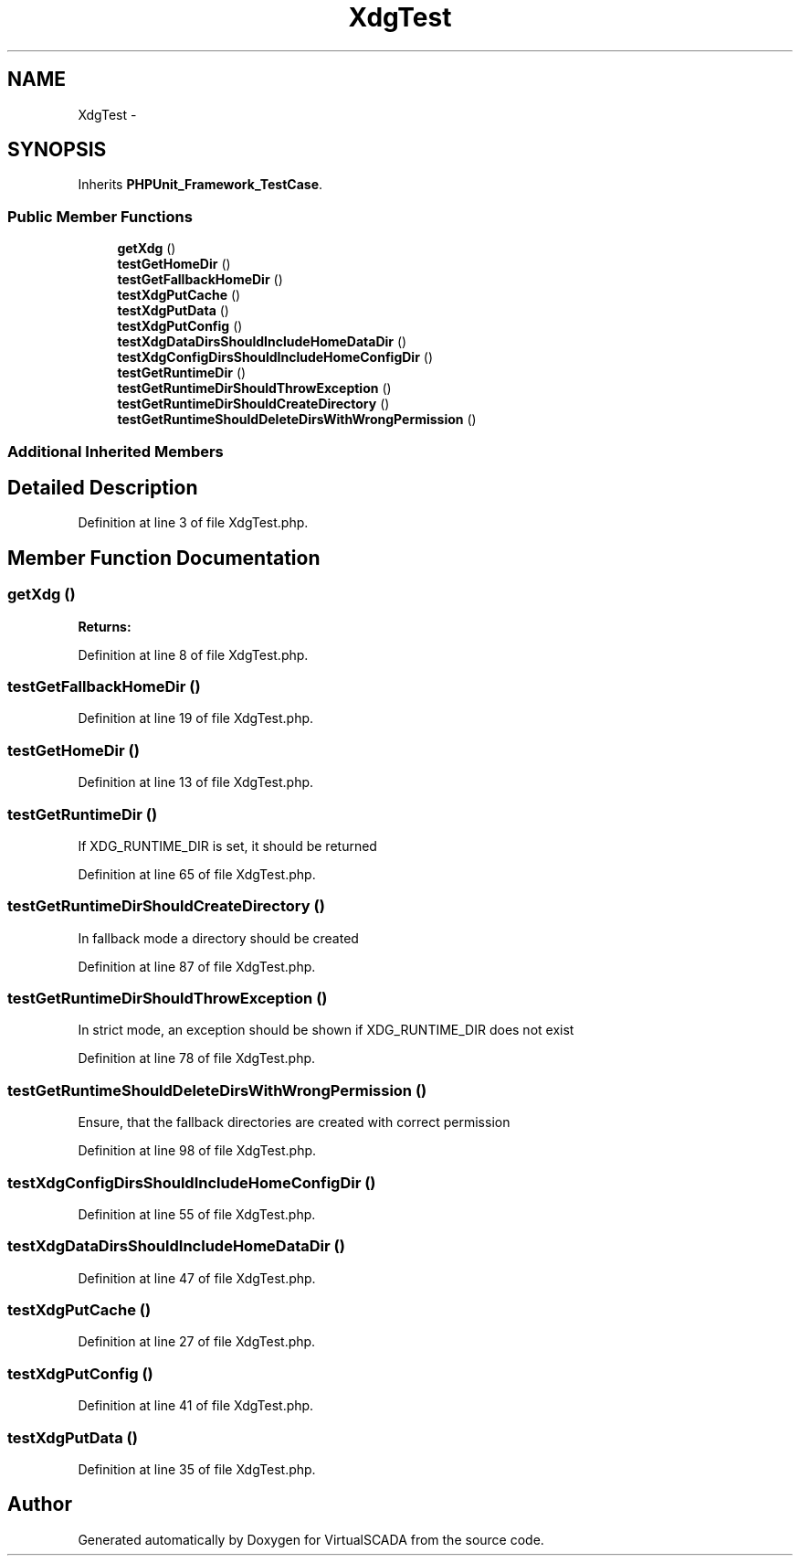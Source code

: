 .TH "XdgTest" 3 "Tue Apr 14 2015" "Version 1.0" "VirtualSCADA" \" -*- nroff -*-
.ad l
.nh
.SH NAME
XdgTest \- 
.SH SYNOPSIS
.br
.PP
.PP
Inherits \fBPHPUnit_Framework_TestCase\fP\&.
.SS "Public Member Functions"

.in +1c
.ti -1c
.RI "\fBgetXdg\fP ()"
.br
.ti -1c
.RI "\fBtestGetHomeDir\fP ()"
.br
.ti -1c
.RI "\fBtestGetFallbackHomeDir\fP ()"
.br
.ti -1c
.RI "\fBtestXdgPutCache\fP ()"
.br
.ti -1c
.RI "\fBtestXdgPutData\fP ()"
.br
.ti -1c
.RI "\fBtestXdgPutConfig\fP ()"
.br
.ti -1c
.RI "\fBtestXdgDataDirsShouldIncludeHomeDataDir\fP ()"
.br
.ti -1c
.RI "\fBtestXdgConfigDirsShouldIncludeHomeConfigDir\fP ()"
.br
.ti -1c
.RI "\fBtestGetRuntimeDir\fP ()"
.br
.ti -1c
.RI "\fBtestGetRuntimeDirShouldThrowException\fP ()"
.br
.ti -1c
.RI "\fBtestGetRuntimeDirShouldCreateDirectory\fP ()"
.br
.ti -1c
.RI "\fBtestGetRuntimeShouldDeleteDirsWithWrongPermission\fP ()"
.br
.in -1c
.SS "Additional Inherited Members"
.SH "Detailed Description"
.PP 
Definition at line 3 of file XdgTest\&.php\&.
.SH "Member Function Documentation"
.PP 
.SS "getXdg ()"

.PP
\fBReturns:\fP
.RS 4

.RE
.PP

.PP
Definition at line 8 of file XdgTest\&.php\&.
.SS "testGetFallbackHomeDir ()"

.PP
Definition at line 19 of file XdgTest\&.php\&.
.SS "testGetHomeDir ()"

.PP
Definition at line 13 of file XdgTest\&.php\&.
.SS "testGetRuntimeDir ()"
If XDG_RUNTIME_DIR is set, it should be returned 
.PP
Definition at line 65 of file XdgTest\&.php\&.
.SS "testGetRuntimeDirShouldCreateDirectory ()"
In fallback mode a directory should be created 
.PP
Definition at line 87 of file XdgTest\&.php\&.
.SS "testGetRuntimeDirShouldThrowException ()"
In strict mode, an exception should be shown if XDG_RUNTIME_DIR does not exist
.PP
Definition at line 78 of file XdgTest\&.php\&.
.SS "testGetRuntimeShouldDeleteDirsWithWrongPermission ()"
Ensure, that the fallback directories are created with correct permission 
.PP
Definition at line 98 of file XdgTest\&.php\&.
.SS "testXdgConfigDirsShouldIncludeHomeConfigDir ()"

.PP
Definition at line 55 of file XdgTest\&.php\&.
.SS "testXdgDataDirsShouldIncludeHomeDataDir ()"

.PP
Definition at line 47 of file XdgTest\&.php\&.
.SS "testXdgPutCache ()"

.PP
Definition at line 27 of file XdgTest\&.php\&.
.SS "testXdgPutConfig ()"

.PP
Definition at line 41 of file XdgTest\&.php\&.
.SS "testXdgPutData ()"

.PP
Definition at line 35 of file XdgTest\&.php\&.

.SH "Author"
.PP 
Generated automatically by Doxygen for VirtualSCADA from the source code\&.
